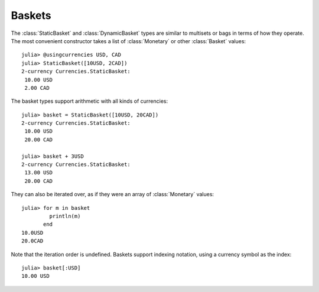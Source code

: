 Baskets
=======

The :class:`StaticBasket` and :class:`DynamicBasket` types are similar to
multisets or bags in terms of how they operate. The most convenient constructor
takes a list of :class:`Monetary` or other :class:`Basket` values::

  julia> @usingcurrencies USD, CAD
  julia> StaticBasket([10USD, 2CAD])
  2-currency Currencies.StaticBasket:
   10.00 USD
   2.00 CAD

The basket types support arithmetic with all kinds of currencies::

  julia> basket = StaticBasket([10USD, 20CAD])
  2-currency Currencies.StaticBasket:
   10.00 USD
   20.00 CAD

  julia> basket + 3USD
  2-currency Currencies.StaticBasket:
   13.00 USD
   20.00 CAD

They can also be iterated over, as if they were an array of :class:`Monetary`
values::

  julia> for m in basket
           println(m)
         end
  10.0USD
  20.0CAD

Note that the iteration order is undefined. Baskets support indexing notation,
using a currency symbol as the index::

  julia> basket[:USD]
  10.00 USD
